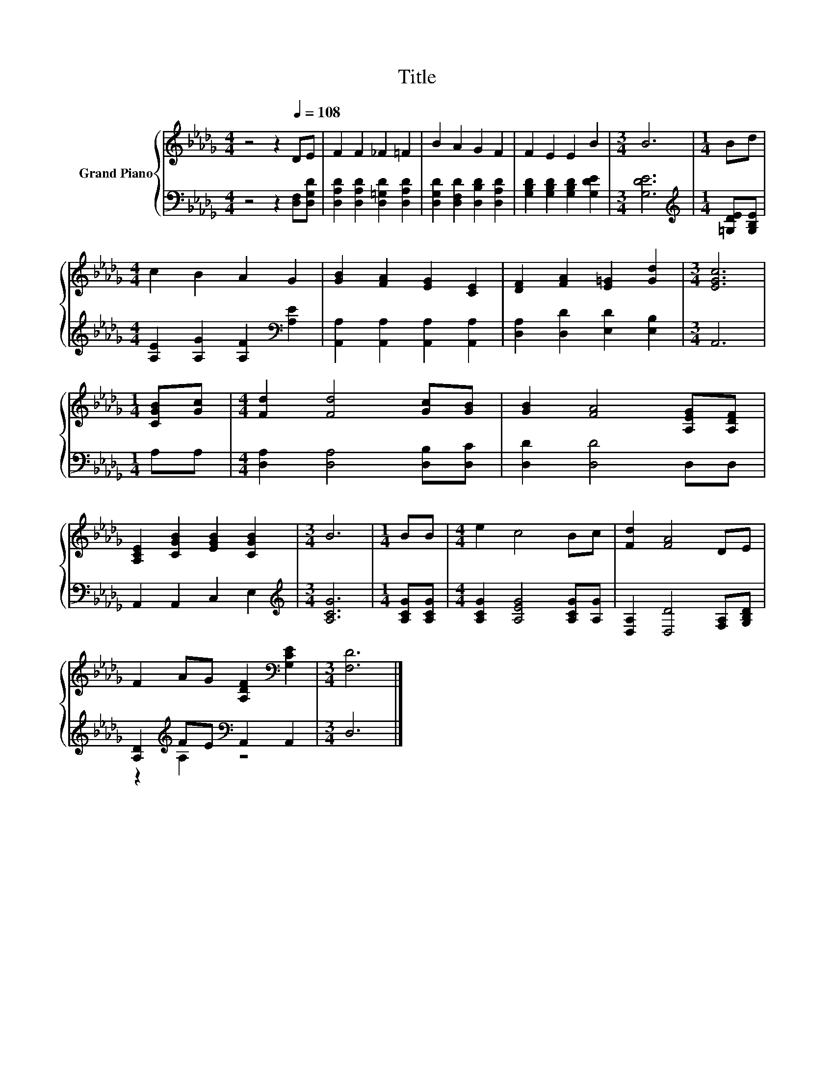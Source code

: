 X:1
T:Title
%%score { 1 | ( 2 3 ) }
L:1/8
M:4/4
K:Db
V:1 treble nm="Grand Piano"
V:2 bass 
V:3 bass 
V:1
 z4 z2[Q:1/4=108] DE | F2 F2 _F2 =F2 | B2 A2 G2 F2 | F2 E2 E2 B2 |[M:3/4] B6 |[M:1/4] Bd | %6
[M:4/4] c2 B2 A2 G2 | [GB]2 [FA]2 [EG]2 [CE]2 | [DF]2 [FA]2 [E=G]2 [Gd]2 |[M:3/4] [EGc]6 | %10
[M:1/4] [CGB][Gc] |[M:4/4] [Fd]2 [Fd]4 [Gc][GB] | [GB]2 [FA]4 [A,EG][A,DF] | %13
 [A,CE]2 [CGB]2 [EGB]2 [CGB]2 |[M:3/4] B6 |[M:1/4] BB |[M:4/4] e2 c4 Bc | [Fd]2 [FA]4 DE | %18
 F2 AG [A,DF]2[K:bass] [G,CE]2 |[M:3/4] [F,D]6 |] %20
V:2
 z4 z2 [D,F,][D,G,D] | [D,A,D]2 [D,A,D]2 [D,=G,D]2 [D,A,D]2 | [D,G,D]2 [D,F,D]2 [D,B,D]2 [D,A,D]2 | %3
 [G,B,D]2 [G,B,D]2 [G,B,D]2 [G,DE]2 |[M:3/4] [G,DE]6 |[M:1/4][K:treble] [=G,DE][G,B,E] | %6
[M:4/4] [A,E]2 [A,G]2 [A,F]2[K:bass] [A,E]2 | [A,,A,]2 [A,,A,]2 [A,,A,]2 [A,,A,]2 | %8
 [D,A,]2 [D,D]2 [E,D]2 [E,B,]2 |[M:3/4] A,,6 |[M:1/4] A,A, |[M:4/4] [D,A,]2 [D,A,]4 [D,B,][D,C] | %12
 [D,D]2 [D,D]4 D,D, | A,,2 A,,2 C,2 E,2 |[M:3/4][K:treble] [A,CG]6 |[M:1/4] [A,CG][A,CG] | %16
[M:4/4] [A,CG]2 [A,EG]4 [A,CG][A,G] | [D,A,]2 [D,D]4 [F,A,][G,B,D] | %18
 [A,D]2[K:treble] FE[K:bass] A,,2 A,,2 |[M:3/4] D,6 |] %20
V:3
 x8 | x8 | x8 | x8 |[M:3/4] x6 |[M:1/4][K:treble] x2 |[M:4/4] x6[K:bass] x2 | x8 | x8 |[M:3/4] x6 | %10
[M:1/4] x2 |[M:4/4] x8 | x8 | x8 |[M:3/4][K:treble] x6 |[M:1/4] x2 |[M:4/4] x8 | x8 | %18
 z2[K:treble] A,2[K:bass] z4 |[M:3/4] x6 |] %20

